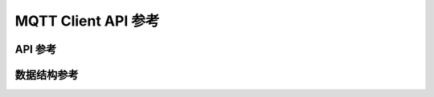 MQTT Client API 参考
=====================

API 参考
------------------
.. doxygengroup:: WM_MQTT_CLIENT_APIs
    :project: wm-iot-sdk-apis
    :content-only:

数据结构参考
------------------

.. doxygengroup:: WM_MQTT_CLIENT_DEFs
    :project: wm-iot-sdk-apis
    :content-only:
